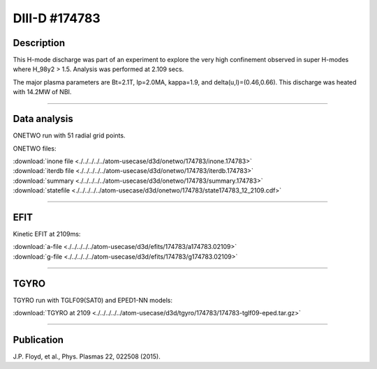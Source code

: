 DIII-D #174783
==============

Description
-----------

This H-mode discharge was part of an experiment to explore the
very high confinement observed in super H-modes where H_98y2 > 1.5. 
Analysis was performed at 2.109 secs.

The major plasma parameters are Bt=2.1T, Ip=2.0MA, kappa=1.9, and
delta(u,l)=(0.46,0.66). This discharge was heated with 14.2MW of NBI.

----

Data analysis
-------------

ONETWO run with 51 radial grid points.

ONETWO files:

| :download:`inone file <./../../../../atom-usecase/d3d/onetwo/174783/inone.174783>`
| :download:`iterdb file <./../../../../atom-usecase/d3d/onetwo/174783/iterdb.174783>`
| :download:`summary <./../../../../atom-usecase/d3d/onetwo/174783/summary.174783>`
| :download:`statefile <./../../../../atom-usecase/d3d/onetwo/174783/state174783_12_2109.cdf>`

.. toggle-header::
   :header: **Reviewplus time traces**

   .. figure:: ../images/revplus/174783-revplus.png

----

EFIT
----

Kinetic EFIT at 2109ms:

| :download:`a-file <./../../../../atom-usecase/d3d/efits/174783/a174783.02109>`
| :download:`g-file <./../../../../atom-usecase/d3d/efits/174783/g174783.02109>`

.. toggle-header::
   :header: **Plot of EFIT**

   .. figure:: ../efits/174783-efit.png

----

TGYRO
-----

TGYRO run with TGLF09(SAT0) and EPED1-NN models:

| :download:`TGYRO at 2109 <./../../../../atom-usecase/d3d/tgyro/174783/174783-tglf09-eped.tar.gz>`

----

Publication
-----------

J.P. Floyd, et al., Phys. Plasmas 22, 022508 (2015).

